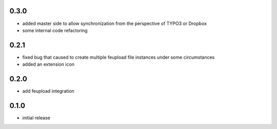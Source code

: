 0.3.0
-----

- added master side to allow synchronization from the perspective of TYPO3 or Dropbox
- some internal code refactoring

0.2.1
-----

- fixed bug that caused to create multiple feupload file instances under some circumstances
- added an extension icon

0.2.0
-----

- add feupload integration

0.1.0
-----

- initial release